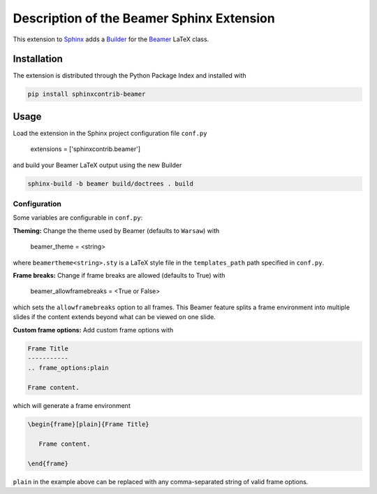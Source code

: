 ==========================================
Description of the Beamer Sphinx Extension
==========================================

This extension to `Sphinx <https://www.sphinx-doc.org/en/master/>`__ adds a
`Builder <https://www.sphinx-doc.org/en/master/usage/builders/index.html>`__ for
the `Beamer <https://ctan.org/pkg/beamer>`__ LaTeX class.

Installation
============
The extension is distributed through the Python Package Index and installed with

.. code-block::

   pip install sphinxcontrib-beamer

Usage
=====
Load the extension in the Sphinx project configuration file ``conf.py``

   extensions = ['sphinxcontrib.beamer']

and build your Beamer LaTeX output using the new Builder

.. code-block::

   sphinx-build -b beamer build/doctrees . build

Configuration
-------------
Some variables are configurable in ``conf.py``:

**Theming:** Change the theme used by Beamer (defaults to ``Warsaw``) with

   beamer_theme = <string>

where ``beamertheme<string>.sty`` is a LaTeX style file in the
``templates_path`` path specified in ``conf.py``.

**Frame breaks:** Change if frame breaks are allowed (defaults to True) with

   beamer_allowframebreaks = <True or False>

which sets the ``allowframebreaks`` option to all frames. This Beamer feature
splits a frame environment into multiple slides if the content extends beyond
what can be viewed on one slide.

**Custom frame options:** Add custom frame options with

.. code-block::

   Frame Title
   -----------
   .. frame_options:plain

   Frame content.

which will generate a frame environment

.. code-block::

   \begin{frame}[plain]{Frame Title}

      Frame content.

   \end{frame}

``plain`` in the example above can be replaced with any comma-separated string
of valid frame options.

